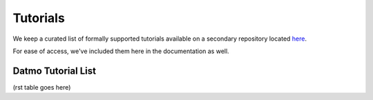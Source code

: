 Tutorials
=================================

We keep a curated list of formally supported tutorials available on a secondary repository located `here <https://github.com/datmo/datmo-tutorails>`_.

For ease of access, we've included them here in the documentation as well.

Datmo Tutorial List 
---------------------------

(rst table goes here)